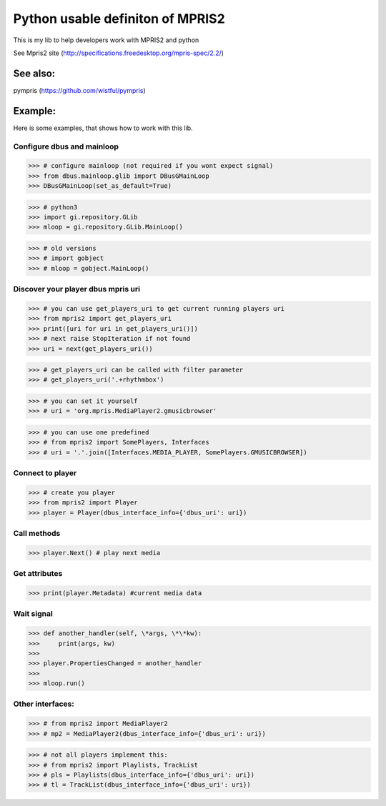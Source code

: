 ====================================
Python usable definiton of MPRIS2
====================================

This is my lib to help developers work with MPRIS2 and python

See Mpris2 site (http://specifications.freedesktop.org/mpris-spec/2.2/)

See also:
========

pympris (https://github.com/wistful/pympris)


Example:
========

Here is some examples, that shows how to work with this lib.


Configure dbus and mainloop
---------------------------

>>> # configure mainloop (not required if you wont expect signal)
>>> from dbus.mainloop.glib import DBusGMainLoop
>>> DBusGMainLoop(set_as_default=True)

>>> # python3
>>> import gi.repository.GLib
>>> mloop = gi.repository.GLib.MainLoop()

>>> # old versions
>>> # import gobject
>>> # mloop = gobject.MainLoop()


Discover your player dbus mpris uri
-----------------------------------

>>> # you can use get_players_uri to get current running players uri
>>> from mpris2 import get_players_uri
>>> print([uri for uri in get_players_uri()])
>>> # next raise StopIteration if not found
>>> uri = next(get_players_uri())

>>> # get_players_uri can be called with filter parameter
>>> # get_players_uri('.+rhythmbox')

>>> # you can set it yourself
>>> # uri = 'org.mpris.MediaPlayer2.gmusicbrowser'

>>> # you can use one predefined
>>> # from mpris2 import SomePlayers, Interfaces
>>> # uri = '.'.join([Interfaces.MEDIA_PLAYER, SomePlayers.GMUSICBROWSER])


Connect to player
-----------------

>>> # create you player
>>> from mpris2 import Player
>>> player = Player(dbus_interface_info={'dbus_uri': uri})


Call methods
------------


>>> player.Next() # play next media


Get attributes
--------------

>>> print(player.Metadata) #current media data


Wait signal
-----------


>>> def another_handler(self, \*args, \*\*kw):
>>>     print(args, kw)
>>> 
>>> player.PropertiesChanged = another_handler
>>> 
>>> mloop.run()


Other interfaces:
-----------------


>>> # from mpris2 import MediaPlayer2
>>> # mp2 = MediaPlayer2(dbus_interface_info={'dbus_uri': uri})

>>> # not all players implement this:
>>> # from mpris2 import Playlists, TrackList
>>> # pls = Playlists(dbus_interface_info={'dbus_uri': uri})
>>> # tl = TrackList(dbus_interface_info={'dbus_uri': uri})
